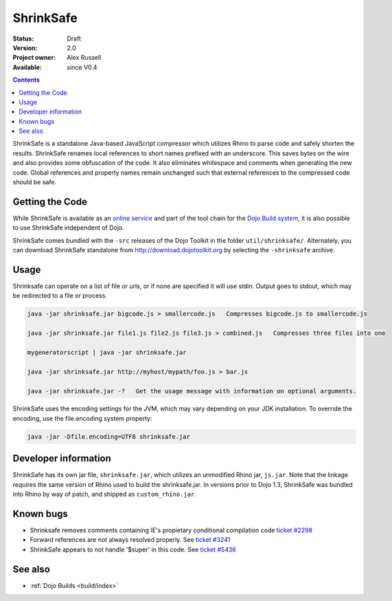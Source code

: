 .. _shrinksafe/index:

ShrinkSafe
==========

:Status: Draft
:Version: 2.0
:Project owner: Alex Russell
:Available: since V0.4

.. contents::
   :depth: 2

ShrinkSafe is a standalone Java-based JavaScript compressor which utilizes Rhino to parse code and safely shorten the results.  ShrinkSafe renames local references to short names prefixed with an underscore.  This saves bytes on the wire and also provides some obfuscation of the code.  It also eliminates whitespace and comments when generating the new code.  Global references and property names remain unchanged such that external references to the compressed code should be safe.

================
Getting the Code
================

While ShrinkSafe is available as an `online service <http://shrinksafe.dojotoolkit.org/>`_ and part of the tool chain for the `Dojo Build system <build/index>`_, it is also possible to use ShrinkSafe independent of Dojo.

ShrinkSafe comes bundled with the ``-src`` releases of the Dojo Toolkit in the folder ``util/shrinksafe/``. Alternately, you can download ShrinkSafe standalone from `http://download.dojotoolkit.org <http://download.dojotoolkit.org/current-stable/>`_ by selecting the ``-shrinksafe`` archive.


=====
Usage
=====

Shrinksafe can operate on a list of file or urls, or if none are specified it will use stdin.  Output goes to stdout, which may be redirected
to a file or process.

.. code-block :: javascript

  java -jar shrinksafe.jar bigcode.js > smallercode.js   Compresses bigcode.js to smallercode.js

  java -jar shrinksafe.jar file1.js file2.js file3.js > combined.js   Compresses three files into one

  mygeneratorscript | java -jar shrinksafe.jar

  java -jar shrinksafe.jar http://myhost/mypath/foo.js > bar.js

  java -jar shrinksafe.jar -?   Get the usage message with information on optional arguments.


ShrinkSafe uses the encoding settings for the JVM, which may vary depending on your JDK installation.  To override the encoding, use the file.encoding system property:

.. code-block :: javascript

  java -jar -Dfile.encoding=UTF8 shrinksafe.jar


=====================
Developer information
=====================

ShrinkSafe has its own jar file, ``shrinksafe.jar``, which utilizes an unmodified Rhino jar, ``js.jar``.  Note that the linkage requires the same version of Rhino used to build the shrinksafe.jar.  In versions prior to Dojo 1.3, ShrinkSafe was bundled into Rhino by way of patch, and shipped as ``custom_rhino.jar``.


==========
Known bugs
==========

* Shrinksafe removes comments containing IE's propietary conditional compilation code `ticket #2298 <http://bugs.dojotoolkit.org/ticket/2298>`_
* Forward references are not always resolved properly.  See `ticket #3241 <http://bugs.dojotoolkit.org/ticket/3241>`_
* ShrinkSafe appears to not handle '$super' in this code.  See `ticket #5436 <http://bugs.dojotoolkit.org/ticket/5436>`_

========
See also
========

* :ref:`Dojo Builds <build/index>`
